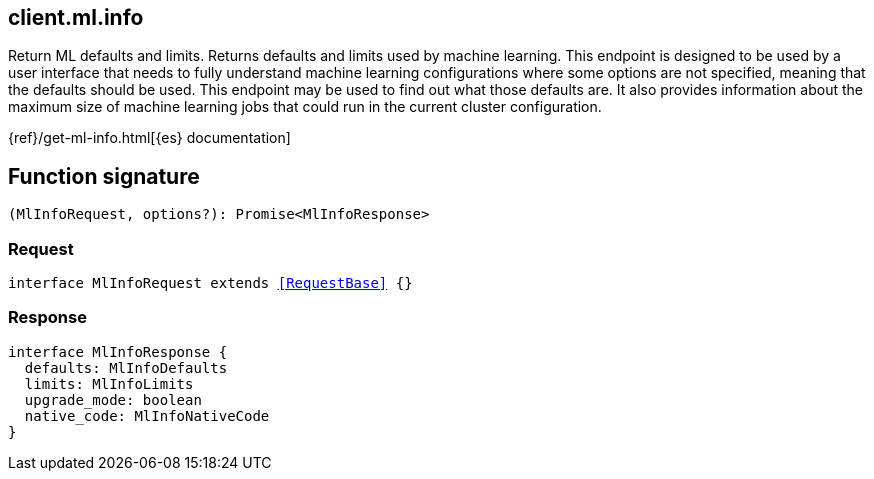 [[reference-ml-info]]

////////
===========================================================================================================================
||                                                                                                                       ||
||                                                                                                                       ||
||                                                                                                                       ||
||        ██████╗ ███████╗ █████╗ ██████╗ ███╗   ███╗███████╗                                                            ||
||        ██╔══██╗██╔════╝██╔══██╗██╔══██╗████╗ ████║██╔════╝                                                            ||
||        ██████╔╝█████╗  ███████║██║  ██║██╔████╔██║█████╗                                                              ||
||        ██╔══██╗██╔══╝  ██╔══██║██║  ██║██║╚██╔╝██║██╔══╝                                                              ||
||        ██║  ██║███████╗██║  ██║██████╔╝██║ ╚═╝ ██║███████╗                                                            ||
||        ╚═╝  ╚═╝╚══════╝╚═╝  ╚═╝╚═════╝ ╚═╝     ╚═╝╚══════╝                                                            ||
||                                                                                                                       ||
||                                                                                                                       ||
||    This file is autogenerated, DO NOT send pull requests that changes this file directly.                             ||
||    You should update the script that does the generation, which can be found in:                                      ||
||    https://github.com/elastic/elastic-client-generator-js                                                             ||
||                                                                                                                       ||
||    You can run the script with the following command:                                                                 ||
||       npm run elasticsearch -- --version <version>                                                                    ||
||                                                                                                                       ||
||                                                                                                                       ||
||                                                                                                                       ||
===========================================================================================================================
////////
++++
<style>
.lang-ts a.xref {
  text-decoration: underline !important;
}
</style>
++++

[[client.ml.info]]
== client.ml.info

Return ML defaults and limits. Returns defaults and limits used by machine learning. This endpoint is designed to be used by a user interface that needs to fully understand machine learning configurations where some options are not specified, meaning that the defaults should be used. This endpoint may be used to find out what those defaults are. It also provides information about the maximum size of machine learning jobs that could run in the current cluster configuration.

{ref}/get-ml-info.html[{es} documentation]
[discrete]
== Function signature

[source,ts]
----
(MlInfoRequest, options?): Promise<MlInfoResponse>
----

[discrete]
=== Request

[source,ts,subs=+macros]
----
interface MlInfoRequest extends <<RequestBase>> {}

----

[discrete]
=== Response

[source,ts,subs=+macros]
----
interface MlInfoResponse {
  defaults: MlInfoDefaults
  limits: MlInfoLimits
  upgrade_mode: boolean
  native_code: MlInfoNativeCode
}

----

